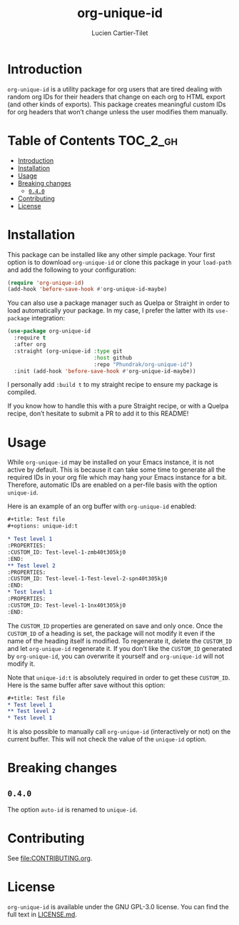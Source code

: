 #+title: org-unique-id
#+author: Lucien Cartier-Tilet
#+email: lucien@phundrak.com
[[https://github.com/Phundrak/org-unique-id/actions/workflows/workflow.yml][file:https://github.com/Phundrak/org-unique-id/actions/workflows/workflow.yml/badge.svg]]
[[https://melpa.org/#/org-unique-id][file:https://melpa.org/packages/org-unique-id-badge.svg]]
[[https://stable.melpa.org/#/org-unique-id][file:https://stable.melpa.org/packages/org-unique-id-badge.svg]]

* Introduction
~org-unique-id~ is a utility package for org users that are tired
dealing with random org IDs for their headers that change on each org
to HTML export (and other kinds of exports). This package creates
meaningful custom IDs for org headers that won’t change unless the
user modifies them manually.

* Table of Contents                                                :TOC_2_gh:
- [[#introduction][Introduction]]
- [[#installation][Installation]]
- [[#usage][Usage]]
- [[#breaking-changes][Breaking changes]]
  - [[#040][~0.4.0~]]
- [[#contributing][Contributing]]
- [[#license][License]]

* Installation
This package can be installed like any other simple package. Your
first option is to download ~org-unique-id~ or clone this package in
your ~load-path~ and add the following to your configuration:
#+begin_src emacs-lisp
(require 'org-unique-id)
(add-hook 'before-save-hook #'org-unique-id-maybe)
#+end_src

You can also use a package manager such as Quelpa or Straight in order
to load automatically your package. In my case, I prefer the latter
with its ~use-package~ integration:
#+begin_src emacs-lisp
(use-package org-unique-id
  :require t
  :after org
  :straight (org-unique-id :type git
                           :host github
                           :repo "Phundrak/org-unique-id")
  :init (add-hook 'before-save-hook #'org-unique-id-maybe))
#+end_src

I personally add ~:build t~ to my straight recipe to ensure my package is compiled.

If you know how to handle this with a pure Straight recipe, or with a
Quelpa recipe, don’t hesitate to submit a PR to add it to this README!

* Usage
While ~org-unique-id~ may be installed on your Emacs instance, it is not
active by default. This is because it can take some time to generate
all the required IDs in your org file which may hang your Emacs
instance for a bit. Therefore, automatic IDs are enabled on a per-file
basis with the option ~unique-id~.

Here is an example of an org buffer with ~org-unique-id~ enabled:
#+begin_src org
,#+title: Test file
,#+options: unique-id:t

,* Test level 1
:PROPERTIES:
:CUSTOM_ID: Test-level-1-zmb40t305kj0
:END:
,** Test level 2
:PROPERTIES:
:CUSTOM_ID: Test-level-1-Test-level-2-spn40t305kj0
:END:
,* Test level 1
:PROPERTIES:
:CUSTOM_ID: Test-level-1-1nx40t305kj0
:END:
#+end_src

The ~CUSTOM_ID~ properties are generated on save and only once. Once the
~CUSTOM_ID~ of a heading is set, the package will not modify it even if
the name of the heading itself is modified. To regenerate it, delete
the ~CUSTOM_ID~ and let ~org-unique-id~ regenerate it. If you don’t like
the ~CUSTOM_ID~ generated by ~org-unique-id~, you can overwrite it
yourself and ~org-unique-id~ will not modify it.

Note that ~unique-id:t~ is absolutely required in order to get these
~CUSTOM_ID~. Here is the same buffer after save without this option:
#+begin_src org
,#+title: Test file
,* Test level 1
,** Test level 2
,* Test level 1
#+end_src

It is also possible to manually call ~org-unique-id~ (interactively or
not) on the current buffer. This will not check the value of the
~unique-id~ option.

* Breaking changes
** ~0.4.0~
The option ~auto-id~ is renamed to ~unique-id~.

* Contributing
See [[file:CONTRIBUTING.org]].

* License
~org-unique-id~ is available under the GNU GPL-3.0 license. You can find
the full text in [[file:LICENSE.md][LICENSE.md]].
